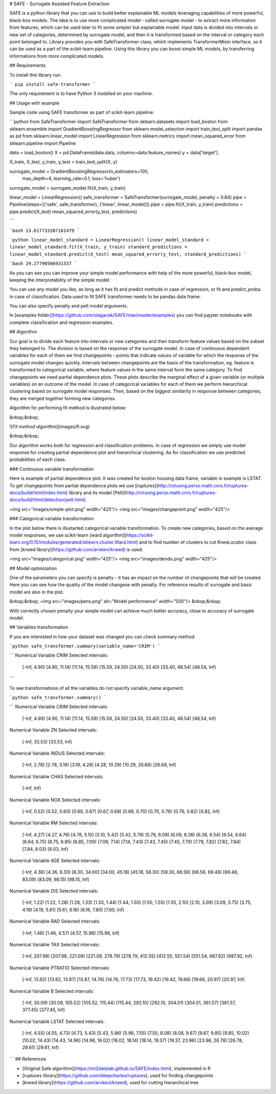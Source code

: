 # SAFE - Surrogate Assisted Feature Extraction

SAFE is a python library that you can use to build better explainable ML models leveraging capabilities of more powerful, black-box models. 
The idea is to use more complicated model - called surrogate model - to extract more information from features, which can be used later to fit some simpler but explainable model.
Input data is divided into intervals or new set of categories, determined by surrogate model, and then it is transformed based on the interval or category each point belonged to.
Library provides you with SafeTransformer class, which implements TransformerMixin interface, so it can be used as a part of the scikit-learn pipeline.
Using this library you can boost simple ML models, by transferring informations from more complicated models.

## Requirements

To install this library run:

```
pip install safe-transformer
```

The only requirement is to have Python 3 installed on your machine.

## Usage with example

Sample code using SAFE transformer as part of scikit-learn pipeline:

```python
from SafeTransformer import SafeTransformer
from sklearn.datasets import load_boston
from sklearn.ensemble import GradientBoostingRegressor
from sklearn.model_selection import train_test_split
import pandas as pd
from sklearn.linear_model import LinearRegression
from sklearn.metrics import mean_squared_error
from sklearn.pipeline import Pipeline

data = load_boston()
X = pd.DataFrame(data.data, columns=data.feature_names)
y = data['target']

X_train, X_test, y_train, y_test = train_test_split(X, y)

surrogate_model = GradientBoostingRegressor(n_estimators=100,
    max_depth=4,
    learning_rate=0.1,
    loss='huber')
surrogate_model = surrogate_model.fit(X_train, y_train)

linear_model = LinearRegression()
safe_transformer = SafeTransformer(surrogate_model, penalty = 0.84)
pipe = Pipeline(steps=[('safe', safe_transformer), ('linear', linear_model)])
pipe = pipe.fit(X_train, y_train)
predictions = pipe.predict(X_test)
mean_squared_error(y_test, predictions)

```

```bash
13.617733207161479
```

```python
linear_model_standard = LinearRegression()
linear_model_standard = linear_model_standard.fit(X_train, y_train)
standard_predictions = linear_model_standard.predict(X_test)
mean_squared_error(y_test, standard_predictions)
```

```bash
29.27790566931337
```

As you can see you can improve your simple model performance with help of the more powerful, black-box model, keeping the interpretability of the simple model.

You can use any model you like, as long as it has fit and predict methods in case of regression, or fit and predict_proba in case of classification. Data used to fit SAFE transformer needs to be pandas data frame. 

You can also specify penalty and pelt model arguments.

In [examples folder](https://github.com/olagacek/SAFE/tree/master/examples) you can find jupyter notebooks with complete classification and regression examples.

## Algorithm

Our goal is to divide each feature into intervals or new categories and then transform feature values based on the subset they belonged to. 
The division is based on the response of the surrogate model. 
In case of continuous dependent variables for each of them we find changepoints - points that indicate values of variable for which the response of the surrogate model changes quickly. Intervals between changepoints are the basis of the transformation, eg. feature is transformed to categorical variable, where feature values in the same interval form the same category. To find changepoints we need partial dependence plots. 
These plots describe the marginal effect of a given variable (or multiple variables) on an outcome of the model.
In case of categorical variables for each of them we perform hierarchical clustering based on surrogate model responses. Then, based on the biggest similarity in response between categories, they are merged together forming new categories.


Algorithm for performing fit method is illustrated below:

&nbsp;&nbsp;

![*Fit method algorithm*](images/fl.svg)

&nbsp;&nbsp;

Our algorithm works both for regression and classification problems. In case of regression we simply use model response for creating partial dependence plot and hierarchical clustering. As for classification we use predicted probabilities of each class.

### Continuous variable transformation

Here is example of partial dependence plot. It was created for boston housing data frame, variable in example is LSTAT. To get changepoints from partial dependence plots we use [ruptures](http://ctruong.perso.math.cnrs.fr/ruptures-docs/build/html/index.html) library and its model [Pelt](http://ctruong.perso.math.cnrs.fr/ruptures-docs/build/html/detection/pelt.html).

<img src="images/simple-plot.png" width="425"/> <img src="images/changepoint.png" width="425"/> 

### Categorical variable transformation

In the plot below there is illustarted categorical variable transformation. To create new categories, based on the average model responses, we use scikit-learn [ward algorithm](https://scikit-learn.org/0.15/modules/generated/sklearn.cluster.Ward.html) and to find number of clusters to cut KneeLocator class from [kneed library](https://github.com/arvkevi/kneed) is used.

<img src="images/categorical.png" width="425"/> <img src="images/dendo.png" width="425"/> 

## Model optimization

One of the parameters you can specify is penalty - it has an impact on the number of changepoints that will be created. Here you can see how the quality of the model changese with penalty. For reference results of surrogate and basic model are also in the plot.

&nbsp;&nbsp;
<img src="images/pens.png" alt="Model performance" width="500"/>
&nbsp;&nbsp;

With correctly chosen penalty your simple model can achieve much better accuracy, close to accuracy of surrogate model.

## Variables transformation

If you are interested in how your dataset was changed you can check summary method. 

```python
safe_transformer.summary(variable_name='CRIM')
```

```
Numerical Variable CRIM
Selected intervals:
	[-Inf, 4.90)
	[4.90, 11.14)
	[11.14, 15.59)
	[15.59, 24.50)
	[24.50, 33.40)
	[33.40, 48.54)
	[48.54, Inf)
```

To see transformations of all the variables do not specify variable_name argument.

```python
safe_transformer.summary()
```

```
Numerical Variable CRIM
Selected intervals:
	[-Inf, 4.90)
	[4.90, 11.14)
	[11.14, 15.59)
	[15.59, 24.50)
	[24.50, 33.40)
	[33.40, 48.54)
	[48.54, Inf)
Numerical Variable ZN
Selected intervals:
	[-Inf, 33.53)
	[33.53, Inf)
Numerical Variable INDUS
Selected intervals:
	[-Inf, 2.78)
	[2.78, 3.19)
	[3.19, 4.28)
	[4.28, 10.29)
	[10.29, 26.68)
	[26.68, Inf)
Numerical Variable CHAS
Selected intervals:
	[-Inf, Inf)
Numerical Variable NOX
Selected intervals:
	[-Inf, 0.52)
	[0.52, 0.60)
	[0.60, 0.67)
	[0.67, 0.68)
	[0.68, 0.70)
	[0.70, 0.76)
	[0.76, 0.82)
	[0.82, Inf)
Numerical Variable RM
Selected intervals:
	[-Inf, 4.27)
	[4.27, 4.76)
	[4.76, 5.10)
	[5.10, 5.42)
	[5.42, 5.78)
	[5.78, 6.09)
	[6.09, 6.36)
	[6.36, 6.54)
	[6.54, 6.64)
	[6.64, 6.75)
	[6.75, 6.85)
	[6.85, 7.09)
	[7.09, 7.14)
	[7.14, 7.43)
	[7.43, 7.45)
	[7.45, 7.79)
	[7.79, 7.82)
	[7.82, 7.84)
	[7.84, 8.03)
	[8.03, Inf)
Numerical Variable AGE
Selected intervals:
	[-Inf, 4.36)
	[4.36, 6.30)
	[6.30, 34.00)
	[34.00, 45.18)
	[45.18, 58.30)
	[58.30, 66.56)
	[66.56, 69.48)
	[69.48, 83.09)
	[83.09, 98.15)
	[98.15, Inf)
Numerical Variable DIS
Selected intervals:
	[-Inf, 1.22)
	[1.22, 1.28)
	[1.28, 1.33)
	[1.33, 1.44)
	[1.44, 1.50)
	[1.50, 1.55)
	[1.55, 2.10)
	[2.10, 3.09)
	[3.09, 3.75)
	[3.75, 4.19)
	[4.19, 5.61)
	[5.61, 6.16)
	[6.16, 7.80)
	[7.80, Inf)
Numerical Variable RAD
Selected intervals:
	[-Inf, 1.46)
	[1.46, 4.57)
	[4.57, 15.96)
	[15.96, Inf)
Numerical Variable TAX
Selected intervals:
	[-Inf, 207.98)
	[207.98, 221.09)
	[221.09, 278.79)
	[278.79, 412.55)
	[412.55, 551.54)
	[551.54, 687.92)
	[687.92, Inf)
Numerical Variable PTRATIO
Selected intervals:
	[-Inf, 13.82)
	[13.82, 13.87)
	[13.87, 14.76)
	[14.76, 17.73)
	[17.73, 19.42)
	[19.42, 19.66)
	[19.66, 20.97)
	[20.97, Inf)
Numerical Variable B
Selected intervals:
	[-Inf, 30.09)
	[30.09, 105.52)
	[105.52, 115.44)
	[115.44, 292.10)
	[292.10, 304.01)
	[304.01, 361.57)
	[361.57, 377.45)
	[377.45, Inf)
Numerical Variable LSTAT
Selected intervals:
	[-Inf, 4.55)
	[4.55, 4.73)
	[4.73, 5.43)
	[5.43, 5.96)
	[5.96, 7.55)
	[7.55, 8.08)
	[8.08, 9.67)
	[9.67, 9.85)
	[9.85, 10.02)
	[10.02, 14.43)
	[14.43, 14.96)
	[14.96, 16.02)
	[16.02, 18.14)
	[18.14, 19.37)
	[19.37, 23.96)
	[23.96, 26.78)
	[26.78, 29.61)
	[29.61, Inf)
```
## References

* [Original Safe algorithm](https://mi2datalab.github.io/SAFE/index.html), implemented in R 
* [ruptures library](https://github.com/deepcharles/ruptures), used for finding changepoints
* [kneed library](https://github.com/arvkevi/kneed), used for cutting hierarchical tree 



